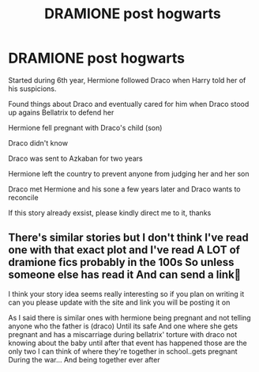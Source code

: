 #+TITLE: DRAMIONE post hogwarts

* DRAMIONE post hogwarts
:PROPERTIES:
:Author: annaqtjoey
:Score: 0
:DateUnix: 1587316896.0
:DateShort: 2020-Apr-19
:FlairText: Prompt
:END:
Started during 6th year, Hermione followed Draco when Harry told her of his suspicions.

Found things about Draco and eventually cared for him when Draco stood up agains Bellatrix to defend her

Hermione fell pregnant with Draco's child (son)

Draco didn't know

Draco was sent to Azkaban for two years

Hermione left the country to prevent anyone from judging her and her son

Draco met Hermione and his sone a few years later and Draco wants to reconcile

If this story already exsist, please kindly direct me to it, thanks


** There's similar stories but I don't think I've read one with that exact plot and I've read A LOT of dramione fics probably in the 100s So unless someone else has read it And can send a link🤔

I think your story idea seems really interesting so if you plan on writing it can you please update with the site and link you will be posting it on

As I said there is similar ones with hermione being pregnant and not telling anyone who the father is (draco) Until its safe And one where she gets pregnant and has a miscarriage during bellatrix' torture with draco not knowing about the baby until after that event has happened those are the only two I can think of where they're together in school..gets pregnant During the war... And being together ever after
:PROPERTIES:
:Author: jamrocelv
:Score: 0
:DateUnix: 1587322971.0
:DateShort: 2020-Apr-19
:END:

